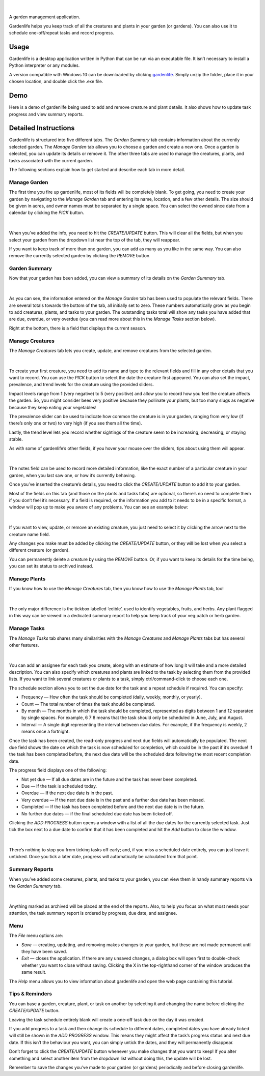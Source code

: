 .. figure:: docs/gardenlife_logo.png
  :alt: Gardenlife logo. A stylised red ladybug with the text gardenlife.

|

A garden management application.

Gardenlife helps you keep track of all the creatures and plants in your garden (or gardens).
You can also use it to schedule one-off/repeat tasks and record progress.

Usage
~~~~~

Gardenlife is a desktop application written in Python that can be run via an executable file. 
It isn’t necessary to install a Python interpreter or any modules.

A version compatible with Windows 10 can be downloaded by clicking `gardenlife`_.
Simply unzip the folder, place it in your chosen location, and double click the .exe file.

Demo
~~~~

Here is a demo of gardenlife being used to add and remove creature and plant details.
It also shows how to update task progress and view summary reports.

.. figure:: docs/gardenlifeneural.gif
  :alt: Gif animation of gardenlife being used.

Detailed Instructions
~~~~~~~~~~~~~~~~~~~~~

Gardenlife is structured into five different tabs. The *Garden Summary* tab contains information about the currently selected garden. The *Manage Garden* tab allows you to choose a garden and create a new one. Once a garden is selected, you can update its details or remove it. The other three tabs are used to manage the creatures, plants, and tasks associated with the current garden.

The following sections explain how to get started and describe each tab in more detail.

Manage Garden
*************

The first time you fire up gardenlife, most of its fields will be completely blank. To get going, you need to create your garden by navigating to the *Manage Garden* tab and entering its name, location, and a few other details. The size should be given in acres, and owner names must be separated by a single space. You can select the owned since date from a calendar by clicking the *PICK* button.

.. figure:: docs/manage_garden_blank.png
  :alt: The manage garden tab of the gardenlife application before it has been populated.

|

When you’ve added the info, you need to hit the *CREATE/UPDATE* button. This will clear all the fields, but when you select your garden from the dropdown list near the top of the tab, they will reappear.

If you want to keep track of more than one garden, you can add as many as you like in the same way. You can also remove the currently selected garden by clicking the *REMOVE* button.

Garden Summary
**************
Now that your garden has been added, you can view a summary of its details on the *Garden Summary* tab.

.. figure:: docs/garden_summary_no_items.png
  :alt: The garden summary tab of the gardenlife application displaying details for a garden called Our Garden.

|

As you can see, the information entered on the *Manage Garden* tab has been used to populate the relevant fields. There are several totals towards the bottom of the tab, all initially set to zero. These numbers automatically grow as you begin to add creatures, plants, and tasks to your garden. The outstanding tasks total will show any tasks you have added that are due, overdue, or very overdue (you can read more about this in the *Manage Tasks* section below).

Right at the bottom, there is a field that displays the current season.

Manage Creatures
****************

The *Manage Creatures* tab lets you create, update, and remove creatures from the selected garden.

.. figure:: docs/manage_creatures_blank.png
  :alt: The manage creatures tab of the gardenlife application before it has been populated.

|

To create your first creature, you need to add its name and type to the relevant fields and fill in any other details that you want to record. You can use the *PICK* button to select the date the creature first appeared. You can also set the impact, prevalence, and trend levels for the creature using the provided sliders. 

Impact levels range from 1 (very negative) to 5 (very positive) and allow you to record how you feel the creature affects the garden. So, you might consider bees very positive because they pollinate your plants, but too many slugs as negative because they keep eating your vegetables! 

The prevalence slider can be used to indicate how common the creature is in your garden, ranging from very low (if there’s only one or two) to very high (if you see them all the time).

Lastly, the trend level lets you record whether sightings of the creature seem to be increasing, decreasing, or staying stable.

As with some of gardenlife’s other fields, if you hover your mouse over the sliders, tips about using them will appear.

.. figure:: docs/impact_hover_text.png
  :alt: The manage creatures tab of the gardenlife application with the creature Bee selected and impact level hover text displayed.

|

The notes field can be used to record more detailed information, like the exact number of a particular creature in your garden, when you last saw one, or how it’s currently behaving.

Once you’ve inserted the creature’s details, you need to click the *CREATE/UPDATE* button to add it to your garden.

Most of the fields on this tab (and those on the plants and tasks tabs) are optional, so there’s no need to complete them if you don’t feel it’s necessary. If a field is required, or the information you add to it needs to be in a specific format, a window will pop up to make you aware of any problems. You can see an example below:

.. figure:: docs/date_format_error.png
  :alt: The gardenlife application’s date format error pop-up message.

|

If you want to view, update, or remove an existing creature, you just need to select it by clicking the arrow next to the creature name field.

Any changes you make must be added by clicking the *CREATE/UPDATE* button, or they will be lost when you select a different creature (or garden).

You can permanently delete a creature by using the *REMOVE* button. Or, if you want to keep its details for the time being, you can set its status to archived instead.

Manage Plants
*************
If you know how to use the *Manage Creatures* tab, then you know how to use the *Manage Plants* tab, too! 

.. figure:: docs/manage_plants_radish.png
  :alt: The manage plants tab of the gardenlife application with Radish selected.

|

The only major difference is the tickbox labelled ‘edible’, used to identify vegetables, fruits, and herbs. Any plant flagged in this way can be viewed in a dedicated summary report to help you keep track of your veg patch or herb garden.

Manage Tasks
************

The *Manage Tasks* tab shares many similarities with the *Manage Creatures* and *Manage Plants* tabs but has several other features.

.. figure:: docs/manage_tasks_water_veg.png
  :alt: The manage tasks tab of the gardenlife application with the task Water veg 2021 selected.

|

You can add an assignee for each task you create, along with an estimate of how long it will take and a more detailed description. You can also specify which creatures and plants are linked to the task by selecting them from the provided lists. If you want to link several creatures or plants to a task, simply ctrl/command-click to choose each one.

The schedule section allows you to set the due date for the task and a repeat schedule if required. You can specify:

* Frequency — How often the task should be completed (daily, weekly, monthly, or yearly).

* Count — The total number of times the task should be completed.

* By month — The months in which the task should be completed, represented as digits between 1   and 12 separated by single spaces. For example, 6 7 8 means that the task should only be scheduled in June, July, and August.

* Interval — A single digit representing the interval between due dates. For example, if the frequency is weekly, 2 means once a fortnight.

Once the task has been created, the read-only progress and next due fields will automatically be populated. 
The next due field shows the date on which the task is now scheduled for completion, which could be in the past if it’s overdue! 
If the task has been completed before, the next due date will be the scheduled date following the most recent completion date.

The progress field displays one of the following:

* Not yet due — If all due dates are in the future and the task has never been completed.

* Due — If the task is scheduled today.

* Overdue — If the next due date is in the past.

* Very overdue — If the next due date is in the past and a further due date has been missed.

* Completed — If the task has been completed before and the next due date is in the future.

* No further due dates — if the final scheduled due date has been ticked off.

Clicking the *ADD PROGRESS* button opens a window with a list of all the due dates for the currently selected task. Just tick the box next to a due date to confirm that it has been completed and hit the *Add* button to close the window.

.. figure:: docs/add_progress.png
  :alt: The gardenlife application’s add progress window.

|

There’s nothing to stop you from ticking tasks off early; and, if you miss a scheduled date entirely, you can just leave it unticked. Once you tick a later date, progress will automatically be calculated from that point. 

Summary Reports
***************

When you’ve added some creatures, plants, and tasks to your garden, you can view them in handy summary reports via the *Garden Summary* tab.

.. figure:: docs/task_summary_report.png
  :alt: The gardenlife application’s task summary report containing nine tasks.

|

Anything marked as archived will be placed at the end of the reports. Also, to help you focus on what most needs your attention, the task summary report is ordered by progress, due date, and assignee.

Menu
****

The *File* menu options are: 

* *Save* — creating, updating, and removing makes changes to your garden, but these are not made permanent until they have been saved.

* *Exit* — closes the application. If there are any unsaved changes, a dialog box will open first to double-check whether you want to close without saving. Clicking the X in the top-righthand corner of the window produces the same result. 

The *Help* menu allows you to view information about gardenlife and open the web page containing this tutorial.

Tips & Reminders
****************
You can base a garden, creature, plant, or task on another by selecting it and changing the name before clicking the *CREATE/UPDATE* button.

Leaving the task schedule entirely blank will create a one-off task due on the day it was created.

If you add progress to a task and then change its schedule to different dates, completed dates you have already ticked will still be shown in the *ADD PROGRESS* window. This means they might affect the task’s progress status and next due date. If this isn’t the behaviour you want, you can simply untick the dates, and they will permanently disappear.

Don’t forget to click the *CREATE/UPDATE* button whenever you make changes that you want to keep! If you alter something and select another item from the dropdown list without doing this, the update will be lost.

Remember to save the changes you’ve made to your garden (or gardens) periodically and before closing gardenlife.

.. _`gardenlife`: https://github.com/jonboland/productselector/raw/master/docs/gardenlife.zip
